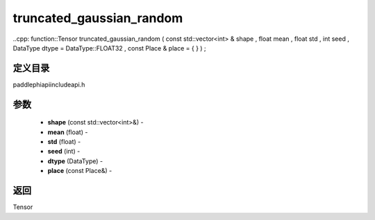 .. _cn_api_paddle_experimental_truncated_gaussian_random:

truncated_gaussian_random
-------------------------------

..cpp: function::Tensor truncated_gaussian_random ( const std::vector<int> & shape , float mean , float std , int seed , DataType dtype = DataType::FLOAT32 , const Place & place = { } ) ;

定义目录
:::::::::::::::::::::
paddle\phi\api\include\api.h

参数
:::::::::::::::::::::
	- **shape** (const std::vector<int>&) - 
	- **mean** (float) - 
	- **std** (float) - 
	- **seed** (int) - 
	- **dtype** (DataType) - 
	- **place** (const Place&) - 



返回
:::::::::::::::::::::
Tensor
